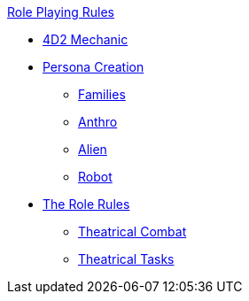 .xref:An_index_role_playing.adoc[Role Playing Rules]
* xref:CH26_Fourdeetwo.adoc[4D2 Mechanic]
* xref:CH26_Role_Gen__Persona.adoc[Persona Creation]
** xref:CH26_Role_Gen_Persona_Families.adoc[Families]
** xref:CH26_Role_Gen_Anthro.adoc[Anthro]
** xref:CH26_Role_Gen_Alien.adoc[Alien]
** xref:CH26_Role_Gen_Robot.adoc[Robot]
* xref:CH26_Role_Rules.adoc[The Role Rules]
** xref:CH26_Theatrical_Combat.adoc[Theatrical Combat]
** xref:CH26_Theatrical_Performance.adoc[Theatrical Tasks]